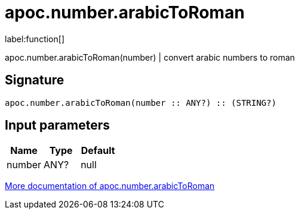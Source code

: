 ////
This file is generated by DocsTest, so don't change it!
////

= apoc.number.arabicToRoman
:description: This section contains reference documentation for the apoc.number.arabicToRoman function.

label:function[]

[.emphasis]
apoc.number.arabicToRoman(number)  | convert arabic numbers to roman

== Signature

[source]
----
apoc.number.arabicToRoman(number :: ANY?) :: (STRING?)
----

== Input parameters
[.procedures, opts=header]
|===
| Name | Type | Default 
|number|ANY?|null
|===

xref::mathematical/math-functions.adoc[More documentation of apoc.number.arabicToRoman,role=more information]

